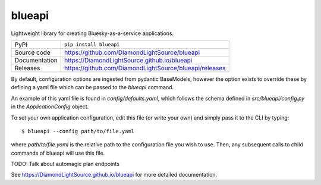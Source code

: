 blueapi
===========================

|code_ci| |docs_ci| |coverage| |pypi_version| |license|

Lightweight library for creating Bluesky-as-a-service applications. 

============== ==============================================================
PyPI           ``pip install blueapi``
Source code    https://github.com/DiamondLightSource/blueapi
Documentation  https://DiamondLightSource.github.io/blueapi
Releases       https://github.com/DiamondLightSource/blueapi/releases
============== ==============================================================

By default, configuration options are ingested from pydantic BaseModels,
however the option exists to override these by defining a yaml file which
can be passed to the `blueapi` command.

An example of this yaml file is found in `config/defaults.yaml`, which follows
the schema defined in `src/blueapi/config.py` in the `ApplicationConfig` 
object.

To set your own application configuration, edit this file (or write your own)
and simply pass it to the CLI by typing::

    $ blueapi --config path/to/file.yaml

where `path/to/file.yaml` is the relative path to the configuration file you
wish to use. Then, any subsequent calls to child commands of blueapi will
use this file.


TODO: Talk about automagic plan endpoints

.. |code_ci| image:: https://github.com/DiamondLightSource/blueapi/actions/workflows/code.yml/badge.svg?branch=main
    :target: https://github.com/DiamondLightSource/blueapi/actions/workflows/code.yml
    :alt: Code CI

.. |docs_ci| image:: https://github.com/DiamondLightSource/blueapi/actions/workflows/docs.yml/badge.svg?branch=main
    :target: https://github.com/DiamondLightSource/blueapi/actions/workflows/docs.yml
    :alt: Docs CI

.. |coverage| image:: https://codecov.io/gh/DiamondLightSource/blueapi/branch/main/graph/badge.svg
    :target: https://codecov.io/gh/DiamondLightSource/blueapi
    :alt: Test Coverage

.. |pypi_version| image:: https://img.shields.io/pypi/v/blueapi.svg
    :target: https://pypi.org/project/blueapi
    :alt: Latest PyPI version

.. |license| image:: https://img.shields.io/badge/License-Apache%202.0-blue.svg
    :target: https://opensource.org/licenses/Apache-2.0
    :alt: Apache License

..
    Anything below this line is used when viewing README.rst and will be replaced
    when included in index.rst

See https://DiamondLightSource.github.io/blueapi for more detailed documentation.
